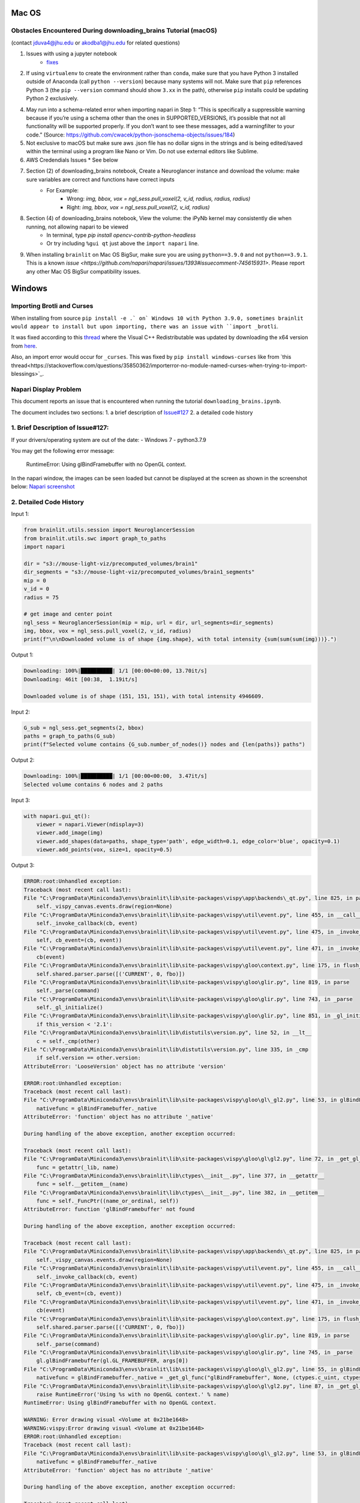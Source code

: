 Mac OS
^^^^^^

Obstacles Encountered During downloading_brains Tutorial (macOS)
~~~~~~~~~~~~~~~~~~~~~~~~~~~~~~~~~~~~~~~~~~~~~~~~~~~~~~~~~~~~~~~~
(contact jduva4@jhu.edu or akodba1@jhu.edu for related questions)

1. Issues with using a jupyter notebook
    * `fixes <https://jupyter-notebook.readthedocs.io/en/stable/troubleshooting.html>`_

2. If using ``virtualenv`` to create the environment rather than ``conda``, make sure that you have Python 3 installed outside of Anaconda (call ``python --version``) because many systems will not. Make sure that ``pip`` references Python 3 (the ``pip --version`` command should show ``3.xx`` in the path), otherwise ``pip`` installs could be updating Python 2 exclusively. 

4. May run into a schema-related error when importing napari in Step 1: “This is specifically a suppressible warning because if you’re using a schema other than the ones in SUPPORTED_VERSIONS, it’s possible that not all functionality will be supported properly. If you don’t want to see these messages, add a warningfilter to your code.” (Source: https://github.com/cwacek/python-jsonschema-objects/issues/184)

5. Not exclusive to macOS but make sure aws .json file has no dollar signs in the strings and is being edited/saved within the terminal using a program like Nano or Vim. Do not use external editors like Sublime.

6.  AWS Credendials Issues
    * See below

7. Section (2) of downloading_brains notebook, Create a Neuroglancer instance and download the volume: make sure variables are correct and functions have correct inputs
    * For Example:
        * Wrong: `img, bbox, vox = ngl_sess.pull_voxel(2, v_id, radius, radius, radius)`
        * Right:  `img, bbox, vox = ngl_sess.pull_voxel(2, v_id, radius)`
    
8. Section (4) of downloading_brains notebook, View the volume: the iPyNb kernel may consistently die when running, not allowing napari to be viewed
    * In terminal, type `pip install opencv-contrib-python-headless`
    * Or try including ``%gui qt`` just above the ``import napari`` line. 

9. When installing ``brainlit`` on Mac OS BigSur, make sure you are using ``python==3.9.0`` and not ``python==3.9.1``. This is a known `issue <https://github.com/napari/napari/issues/1393#issuecomment-745615931>`. Please report any other Mac OS BigSur compatibility issues.


Windows
^^^^^^^

Importing Brotli and Curses
~~~~~~~~~~~~~~~~~~~~~~~~~~~

When installing from source ``pip install -e .` on` Windows 10 with Python 3.9.0, sometimes brainlit would appear to install but upon importing, there was an issue with ``import _brotli``.

It was fixed according to this `thread <https://github.com/google/brotli/issues/782>`_ where the Visual C++ Redistributable was updated by downloading the x64 version from `here <https://learn.microsoft.com/en-GB/cpp/windows/latest-supported-vc-redist?view=msvc-170>`_.

Also, an import error would occur for ``_curses``. This was fixed by ``pip install windows-curses`` like from `this thread<https://stackoverflow.com/questions/35850362/importerror-no-module-named-curses-when-trying-to-import-blessings>`_.

Napari Display Problem
~~~~~~~~~~~~~~~~~~~~~~
This document reports an issue that is encountered when running the tutorial ``downloading_brains.ipynb``.

The document includes two sections:
1. a brief description of `Issue#127 <https://github.com/neurodata/brainlit/issues/127>`_
2. a detailed code history

1. Brief Description of Issue#127:
~~~~~~~~~~~~~~~~~~~~~~~~~~~~~~~~~~
If your drivers/operating system are out of the date:
- Windows 7
- python3.7.9

You may get the following error message:
   
    RuntimeError: Using glBindFramebuffer with no OpenGL context.
In the napari window, the images can be seen loaded but cannot be displayed at the screen as shown in the screenshot below:
`Napari screenshot <https://user-images.githubusercontent.com/66708974/92999637-92c60200-f4f0-11ea-8cad-116a93ae6969.png>`_

2. Detailed Code History
~~~~~~~~~~~~~~~~~~~~~~~~
Input 1:

.. code-block::

    from brainlit.utils.session import NeuroglancerSession
    from brainlit.utils.swc import graph_to_paths
    import napari

    dir = "s3://mouse-light-viz/precomputed_volumes/brain1"
    dir_segments = "s3://mouse-light-viz/precomputed_volumes/brain1_segments"
    mip = 0
    v_id = 0
    radius = 75

    # get image and center point
    ngl_sess = NeuroglancerSession(mip = mip, url = dir, url_segments=dir_segments)
    img, bbox, vox = ngl_sess.pull_voxel(2, v_id, radius)
    print(f"\n\nDownloaded volume is of shape {img.shape}, with total intensity {sum(sum(sum(img)))}.")

Output 1:

.. code-block::

    Downloading: 100%|██████████| 1/1 [00:00<00:00, 13.70it/s]
    Downloading: 46it [00:38,  1.19it/s]

    Downloaded volume is of shape (151, 151, 151), with total intensity 4946609.

Input 2:

.. code-block::

    G_sub = ngl_sess.get_segments(2, bbox)
    paths = graph_to_paths(G_sub)
    print(f"Selected volume contains {G_sub.number_of_nodes()} nodes and {len(paths)} paths")

Output 2:

.. code-block::

    Downloading: 100%|██████████| 1/1 [00:00<00:00,  3.47it/s]
    Selected volume contains 6 nodes and 2 paths

Input 3:

.. code-block::

    with napari.gui_qt():
        viewer = napari.Viewer(ndisplay=3)
        viewer.add_image(img)
        viewer.add_shapes(data=paths, shape_type='path', edge_width=0.1, edge_color='blue', opacity=0.1)
        viewer.add_points(vox, size=1, opacity=0.5)

Output 3:

.. code-block::

    ERROR:root:Unhandled exception:
    Traceback (most recent call last):
    File "C:\ProgramData\Miniconda3\envs\brainlit\lib\site-packages\vispy\app\backends\_qt.py", line 825, in paintGL
        self._vispy_canvas.events.draw(region=None)
    File "C:\ProgramData\Miniconda3\envs\brainlit\lib\site-packages\vispy\util\event.py", line 455, in __call__
        self._invoke_callback(cb, event)
    File "C:\ProgramData\Miniconda3\envs\brainlit\lib\site-packages\vispy\util\event.py", line 475, in _invoke_callback
        self, cb_event=(cb, event))
    File "C:\ProgramData\Miniconda3\envs\brainlit\lib\site-packages\vispy\util\event.py", line 471, in _invoke_callback
        cb(event)
    File "C:\ProgramData\Miniconda3\envs\brainlit\lib\site-packages\vispy\gloo\context.py", line 175, in flush_commands
        self.shared.parser.parse([('CURRENT', 0, fbo)])
    File "C:\ProgramData\Miniconda3\envs\brainlit\lib\site-packages\vispy\gloo\glir.py", line 819, in parse
        self._parse(command)
    File "C:\ProgramData\Miniconda3\envs\brainlit\lib\site-packages\vispy\gloo\glir.py", line 743, in _parse
        self._gl_initialize()
    File "C:\ProgramData\Miniconda3\envs\brainlit\lib\site-packages\vispy\gloo\glir.py", line 851, in _gl_initialize
        if this_version < '2.1':
    File "C:\ProgramData\Miniconda3\envs\brainlit\lib\distutils\version.py", line 52, in __lt__
        c = self._cmp(other)
    File "C:\ProgramData\Miniconda3\envs\brainlit\lib\distutils\version.py", line 335, in _cmp
        if self.version == other.version:
    AttributeError: 'LooseVersion' object has no attribute 'version'

    ERROR:root:Unhandled exception:
    Traceback (most recent call last):
    File "C:\ProgramData\Miniconda3\envs\brainlit\lib\site-packages\vispy\gloo\gl\_gl2.py", line 53, in glBindFramebuffer
        nativefunc = glBindFramebuffer._native
    AttributeError: 'function' object has no attribute '_native'

    During handling of the above exception, another exception occurred:

    Traceback (most recent call last):
    File "C:\ProgramData\Miniconda3\envs\brainlit\lib\site-packages\vispy\gloo\gl\gl2.py", line 72, in _get_gl_func
        func = getattr(_lib, name)
    File "C:\ProgramData\Miniconda3\envs\brainlit\lib\ctypes\__init__.py", line 377, in __getattr__
        func = self.__getitem__(name)
    File "C:\ProgramData\Miniconda3\envs\brainlit\lib\ctypes\__init__.py", line 382, in __getitem__
        func = self._FuncPtr((name_or_ordinal, self))
    AttributeError: function 'glBindFramebuffer' not found

    During handling of the above exception, another exception occurred:

    Traceback (most recent call last):
    File "C:\ProgramData\Miniconda3\envs\brainlit\lib\site-packages\vispy\app\backends\_qt.py", line 825, in paintGL
        self._vispy_canvas.events.draw(region=None)
    File "C:\ProgramData\Miniconda3\envs\brainlit\lib\site-packages\vispy\util\event.py", line 455, in __call__
        self._invoke_callback(cb, event)
    File "C:\ProgramData\Miniconda3\envs\brainlit\lib\site-packages\vispy\util\event.py", line 475, in _invoke_callback
        self, cb_event=(cb, event))
    File "C:\ProgramData\Miniconda3\envs\brainlit\lib\site-packages\vispy\util\event.py", line 471, in _invoke_callback
        cb(event)
    File "C:\ProgramData\Miniconda3\envs\brainlit\lib\site-packages\vispy\gloo\context.py", line 175, in flush_commands
        self.shared.parser.parse([('CURRENT', 0, fbo)])
    File "C:\ProgramData\Miniconda3\envs\brainlit\lib\site-packages\vispy\gloo\glir.py", line 819, in parse
        self._parse(command)
    File "C:\ProgramData\Miniconda3\envs\brainlit\lib\site-packages\vispy\gloo\glir.py", line 745, in _parse
        gl.glBindFramebuffer(gl.GL_FRAMEBUFFER, args[0])
    File "C:\ProgramData\Miniconda3\envs\brainlit\lib\site-packages\vispy\gloo\gl\_gl2.py", line 55, in glBindFramebuffer
        nativefunc = glBindFramebuffer._native = _get_gl_func("glBindFramebuffer", None, (ctypes.c_uint, ctypes.c_uint,))
    File "C:\ProgramData\Miniconda3\envs\brainlit\lib\site-packages\vispy\gloo\gl\gl2.py", line 87, in _get_gl_func
        raise RuntimeError('Using %s with no OpenGL context.' % name)
    RuntimeError: Using glBindFramebuffer with no OpenGL context.

    WARNING: Error drawing visual <Volume at 0x21be1648>
    WARNING:vispy:Error drawing visual <Volume at 0x21be1648>
    ERROR:root:Unhandled exception:
    Traceback (most recent call last):
    File "C:\ProgramData\Miniconda3\envs\brainlit\lib\site-packages\vispy\gloo\gl\_gl2.py", line 53, in glBindFramebuffer
        nativefunc = glBindFramebuffer._native
    AttributeError: 'function' object has no attribute '_native'

    During handling of the above exception, another exception occurred:

    Traceback (most recent call last):
    File "C:\ProgramData\Miniconda3\envs\brainlit\lib\site-packages\vispy\gloo\gl\gl2.py", line 72, in _get_gl_func
        func = getattr(_lib, name)
    File "C:\ProgramData\Miniconda3\envs\brainlit\lib\ctypes\__init__.py", line 377, in __getattr__
        func = self.__getitem__(name)
    File "C:\ProgramData\Miniconda3\envs\brainlit\lib\ctypes\__init__.py", line 382, in __getitem__
        func = self._FuncPtr((name_or_ordinal, self))
    AttributeError: function 'glBindFramebuffer' not found

    During handling of the above exception, another exception occurred:

    Traceback (most recent call last):
    File "C:\ProgramData\Miniconda3\envs\brainlit\lib\site-packages\vispy\app\backends\_qt.py", line 825, in paintGL
        self._vispy_canvas.events.draw(region=None)
    File "C:\ProgramData\Miniconda3\envs\brainlit\lib\site-packages\vispy\util\event.py", line 455, in __call__
        self._invoke_callback(cb, event)
    File "C:\ProgramData\Miniconda3\envs\brainlit\lib\site-packages\vispy\util\event.py", line 475, in _invoke_callback
        self, cb_event=(cb, event))
    File "C:\ProgramData\Miniconda3\envs\brainlit\lib\site-packages\vispy\util\event.py", line 471, in _invoke_callback
        cb(event)
    File "C:\ProgramData\Miniconda3\envs\brainlit\lib\site-packages\vispy\scene\canvas.py", line 217, in on_draw
        self._draw_scene()
    File "C:\ProgramData\Miniconda3\envs\brainlit\lib\site-packages\vispy\scene\canvas.py", line 266, in _draw_scene
        self.draw_visual(self.scene)
    File "C:\ProgramData\Miniconda3\envs\brainlit\lib\site-packages\vispy\scene\canvas.py", line 304, in draw_visual
        node.draw()
    File "C:\ProgramData\Miniconda3\envs\brainlit\lib\site-packages\vispy\scene\visuals.py", line 99, in draw
        self._visual_superclass.draw(self)
    File "C:\ProgramData\Miniconda3\envs\brainlit\lib\site-packages\vispy\visuals\visual.py", line 443, in draw
        self._vshare.index_buffer)
    File "C:\ProgramData\Miniconda3\envs\brainlit\lib\site-packages\vispy\visuals\shaders\program.py", line 101, in draw
        Program.draw(self, *args, **kwargs)
    File "C:\ProgramData\Miniconda3\envs\brainlit\lib\site-packages\vispy\gloo\program.py", line 533, in draw
        canvas.context.flush_commands()
    File "C:\ProgramData\Miniconda3\envs\brainlit\lib\site-packages\vispy\gloo\context.py", line 175, in flush_commands
        self.shared.parser.parse([('CURRENT', 0, fbo)])
    File "C:\ProgramData\Miniconda3\envs\brainlit\lib\site-packages\vispy\gloo\glir.py", line 819, in parse
        self._parse(command)
    File "C:\ProgramData\Miniconda3\envs\brainlit\lib\site-packages\vispy\gloo\glir.py", line 745, in _parse
        gl.glBindFramebuffer(gl.GL_FRAMEBUFFER, args[0])
    File "C:\ProgramData\Miniconda3\envs\brainlit\lib\site-packages\vispy\gloo\gl\_gl2.py", line 55, in glBindFramebuffer
        nativefunc = glBindFramebuffer._native = _get_gl_func("glBindFramebuffer", None, (ctypes.c_uint, ctypes.c_uint,))
    File "C:\ProgramData\Miniconda3\envs\brainlit\lib\site-packages\vispy\gloo\gl\gl2.py", line 87, in _get_gl_func
        raise RuntimeError('Using %s with no OpenGL context.' % name)
    RuntimeError: Using glBindFramebuffer with no OpenGL context.

    WARNING: Error drawing visual <Volume at 0x21be1648>
    WARNING:vispy:Error drawing visual <Volume at 0x21be1648>
    ERROR:root:Unhandled exception:
    Traceback (most recent call last):
    File "C:\ProgramData\Miniconda3\envs\brainlit\lib\site-packages\vispy\gloo\gl\_gl2.py", line 53, in glBindFramebuffer
        nativefunc = glBindFramebuffer._native
    AttributeError: 'function' object has no attribute '_native'

    During handling of the above exception, another exception occurred:

    Traceback (most recent call last):
    File "C:\ProgramData\Miniconda3\envs\brainlit\lib\site-packages\vispy\gloo\gl\gl2.py", line 72, in _get_gl_func
        func = getattr(_lib, name)
    File "C:\ProgramData\Miniconda3\envs\brainlit\lib\ctypes\__init__.py", line 377, in __getattr__
        func = self.__getitem__(name)
    File "C:\ProgramData\Miniconda3\envs\brainlit\lib\ctypes\__init__.py", line 382, in __getitem__
        func = self._FuncPtr((name_or_ordinal, self))
    AttributeError: function 'glBindFramebuffer' not found

    During handling of the above exception, another exception occurred:

    Traceback (most recent call last):
    File "C:\ProgramData\Miniconda3\envs\brainlit\lib\site-packages\vispy\app\backends\_qt.py", line 825, in paintGL
        self._vispy_canvas.events.draw(region=None)
    File "C:\ProgramData\Miniconda3\envs\brainlit\lib\site-packages\vispy\util\event.py", line 455, in __call__
        self._invoke_callback(cb, event)
    File "C:\ProgramData\Miniconda3\envs\brainlit\lib\site-packages\vispy\util\event.py", line 475, in _invoke_callback
        self, cb_event=(cb, event))
    File "C:\ProgramData\Miniconda3\envs\brainlit\lib\site-packages\vispy\util\event.py", line 471, in _invoke_callback
        cb(event)
    File "C:\ProgramData\Miniconda3\envs\brainlit\lib\site-packages\vispy\scene\canvas.py", line 217, in on_draw
        self._draw_scene()
    File "C:\ProgramData\Miniconda3\envs\brainlit\lib\site-packages\vispy\scene\canvas.py", line 266, in _draw_scene
        self.draw_visual(self.scene)
    File "C:\ProgramData\Miniconda3\envs\brainlit\lib\site-packages\vispy\scene\canvas.py", line 304, in draw_visual
        node.draw()
    File "C:\ProgramData\Miniconda3\envs\brainlit\lib\site-packages\vispy\scene\visuals.py", line 99, in draw
        self._visual_superclass.draw(self)
    File "C:\ProgramData\Miniconda3\envs\brainlit\lib\site-packages\vispy\visuals\visual.py", line 443, in draw
        self._vshare.index_buffer)
    File "C:\ProgramData\Miniconda3\envs\brainlit\lib\site-packages\vispy\visuals\shaders\program.py", line 101, in draw
        Program.draw(self, *args, **kwargs)
    File "C:\ProgramData\Miniconda3\envs\brainlit\lib\site-packages\vispy\gloo\program.py", line 533, in draw
        canvas.context.flush_commands()
    File "C:\ProgramData\Miniconda3\envs\brainlit\lib\site-packages\vispy\gloo\context.py", line 175, in flush_commands
        self.shared.parser.parse([('CURRENT', 0, fbo)])
    File "C:\ProgramData\Miniconda3\envs\brainlit\lib\site-packages\vispy\gloo\glir.py", line 819, in parse
        self._parse(command)
    File "C:\ProgramData\Miniconda3\envs\brainlit\lib\site-packages\vispy\gloo\glir.py", line 745, in _parse
        gl.glBindFramebuffer(gl.GL_FRAMEBUFFER, args[0])
    File "C:\ProgramData\Miniconda3\envs\brainlit\lib\site-packages\vispy\gloo\gl\_gl2.py", line 55, in glBindFramebuffer
        nativefunc = glBindFramebuffer._native = _get_gl_func("glBindFramebuffer", None, (ctypes.c_uint, ctypes.c_uint,))
    File "C:\ProgramData\Miniconda3\envs\brainlit\lib\site-packages\vispy\gloo\gl\gl2.py", line 87, in _get_gl_func
        raise RuntimeError('Using %s with no OpenGL context.' % name)
    RuntimeError: Using glBindFramebuffer with no OpenGL context.

    WARNING: Error drawing visual <Volume at 0x21be1648>
    WARNING:vispy:Error drawing visual <Volume at 0x21be1648>
    ERROR:root:Unhandled exception:
    Traceback (most recent call last):
    File "C:\ProgramData\Miniconda3\envs\brainlit\lib\site-packages\vispy\gloo\gl\_gl2.py", line 53, in glBindFramebuffer
        nativefunc = glBindFramebuffer._native
    AttributeError: 'function' object has no attribute '_native'

    During handling of the above exception, another exception occurred:

    Traceback (most recent call last):
    File "C:\ProgramData\Miniconda3\envs\brainlit\lib\site-packages\vispy\gloo\gl\gl2.py", line 72, in _get_gl_func
        func = getattr(_lib, name)
    File "C:\ProgramData\Miniconda3\envs\brainlit\lib\ctypes\__init__.py", line 377, in __getattr__
        func = self.__getitem__(name)
    File "C:\ProgramData\Miniconda3\envs\brainlit\lib\ctypes\__init__.py", line 382, in __getitem__
        func = self._FuncPtr((name_or_ordinal, self))
    AttributeError: function 'glBindFramebuffer' not found

    During handling of the above exception, another exception occurred:

    Traceback (most recent call last):
    File "C:\ProgramData\Miniconda3\envs\brainlit\lib\site-packages\vispy\app\backends\_qt.py", line 825, in paintGL
        self._vispy_canvas.events.draw(region=None)
    File "C:\ProgramData\Miniconda3\envs\brainlit\lib\site-packages\vispy\util\event.py", line 455, in __call__
        self._invoke_callback(cb, event)
    File "C:\ProgramData\Miniconda3\envs\brainlit\lib\site-packages\vispy\util\event.py", line 475, in _invoke_callback
        self, cb_event=(cb, event))
    File "C:\ProgramData\Miniconda3\envs\brainlit\lib\site-packages\vispy\util\event.py", line 471, in _invoke_callback
        cb(event)
    File "C:\ProgramData\Miniconda3\envs\brainlit\lib\site-packages\vispy\scene\canvas.py", line 217, in on_draw
        self._draw_scene()
    File "C:\ProgramData\Miniconda3\envs\brainlit\lib\site-packages\vispy\scene\canvas.py", line 266, in _draw_scene
        self.draw_visual(self.scene)
    File "C:\ProgramData\Miniconda3\envs\brainlit\lib\site-packages\vispy\scene\canvas.py", line 304, in draw_visual
        node.draw()
    File "C:\ProgramData\Miniconda3\envs\brainlit\lib\site-packages\vispy\scene\visuals.py", line 99, in draw
        self._visual_superclass.draw(self)
    File "C:\ProgramData\Miniconda3\envs\brainlit\lib\site-packages\vispy\visuals\visual.py", line 443, in draw
        self._vshare.index_buffer)
    File "C:\ProgramData\Miniconda3\envs\brainlit\lib\site-packages\vispy\visuals\shaders\program.py", line 101, in draw
        Program.draw(self, *args, **kwargs)
    File "C:\ProgramData\Miniconda3\envs\brainlit\lib\site-packages\vispy\gloo\program.py", line 533, in draw
        canvas.context.flush_commands()
    File "C:\ProgramData\Miniconda3\envs\brainlit\lib\site-packages\vispy\gloo\context.py", line 175, in flush_commands
        self.shared.parser.parse([('CURRENT', 0, fbo)])
    File "C:\ProgramData\Miniconda3\envs\brainlit\lib\site-packages\vispy\gloo\glir.py", line 819, in parse
        self._parse(command)
    File "C:\ProgramData\Miniconda3\envs\brainlit\lib\site-packages\vispy\gloo\glir.py", line 745, in _parse
        gl.glBindFramebuffer(gl.GL_FRAMEBUFFER, args[0])
    File "C:\ProgramData\Miniconda3\envs\brainlit\lib\site-packages\vispy\gloo\gl\_gl2.py", line 55, in glBindFramebuffer
        nativefunc = glBindFramebuffer._native = _get_gl_func("glBindFramebuffer", None, (ctypes.c_uint, ctypes.c_uint,))
    File "C:\ProgramData\Miniconda3\envs\brainlit\lib\site-packages\vispy\gloo\gl\gl2.py", line 87, in _get_gl_func
        raise RuntimeError('Using %s with no OpenGL context.' % name)
    RuntimeError: Using glBindFramebuffer with no OpenGL context.

    WARNING: Error drawing visual <Volume at 0x21be1648>
    WARNING:vispy:Error drawing visual <Volume at 0x21be1648>
    ERROR:root:Unhandled exception:
    Traceback (most recent call last):
    File "C:\ProgramData\Miniconda3\envs\brainlit\lib\site-packages\vispy\gloo\gl\_gl2.py", line 53, in glBindFramebuffer
        nativefunc = glBindFramebuffer._native
    AttributeError: 'function' object has no attribute '_native'

    During handling of the above exception, another exception occurred:

    Traceback (most recent call last):
    File "C:\ProgramData\Miniconda3\envs\brainlit\lib\site-packages\vispy\gloo\gl\gl2.py", line 72, in _get_gl_func
        func = getattr(_lib, name)
    File "C:\ProgramData\Miniconda3\envs\brainlit\lib\ctypes\__init__.py", line 377, in __getattr__
        func = self.__getitem__(name)
    File "C:\ProgramData\Miniconda3\envs\brainlit\lib\ctypes\__init__.py", line 382, in __getitem__
        func = self._FuncPtr((name_or_ordinal, self))
    AttributeError: function 'glBindFramebuffer' not found

    During handling of the above exception, another exception occurred:

    Traceback (most recent call last):
    File "C:\ProgramData\Miniconda3\envs\brainlit\lib\site-packages\vispy\app\backends\_qt.py", line 825, in paintGL
        self._vispy_canvas.events.draw(region=None)
    File "C:\ProgramData\Miniconda3\envs\brainlit\lib\site-packages\vispy\util\event.py", line 455, in __call__
        self._invoke_callback(cb, event)
    File "C:\ProgramData\Miniconda3\envs\brainlit\lib\site-packages\vispy\util\event.py", line 475, in _invoke_callback
        self, cb_event=(cb, event))
    File "C:\ProgramData\Miniconda3\envs\brainlit\lib\site-packages\vispy\util\event.py", line 471, in _invoke_callback
        cb(event)
    File "C:\ProgramData\Miniconda3\envs\brainlit\lib\site-packages\vispy\scene\canvas.py", line 217, in on_draw
        self._draw_scene()
    File "C:\ProgramData\Miniconda3\envs\brainlit\lib\site-packages\vispy\scene\canvas.py", line 266, in _draw_scene
        self.draw_visual(self.scene)
    File "C:\ProgramData\Miniconda3\envs\brainlit\lib\site-packages\vispy\scene\canvas.py", line 304, in draw_visual
        node.draw()
    File "C:\ProgramData\Miniconda3\envs\brainlit\lib\site-packages\vispy\scene\visuals.py", line 99, in draw
        self._visual_superclass.draw(self)
    File "C:\ProgramData\Miniconda3\envs\brainlit\lib\site-packages\vispy\visuals\visual.py", line 443, in draw
        self._vshare.index_buffer)
    File "C:\ProgramData\Miniconda3\envs\brainlit\lib\site-packages\vispy\visuals\shaders\program.py", line 101, in draw
        Program.draw(self, *args, **kwargs)
    File "C:\ProgramData\Miniconda3\envs\brainlit\lib\site-packages\vispy\gloo\program.py", line 533, in draw
        canvas.context.flush_commands()
    File "C:\ProgramData\Miniconda3\envs\brainlit\lib\site-packages\vispy\gloo\context.py", line 175, in flush_commands
        self.shared.parser.parse([('CURRENT', 0, fbo)])
    File "C:\ProgramData\Miniconda3\envs\brainlit\lib\site-packages\vispy\gloo\glir.py", line 819, in parse
        self._parse(command)
    File "C:\ProgramData\Miniconda3\envs\brainlit\lib\site-packages\vispy\gloo\glir.py", line 745, in _parse
        gl.glBindFramebuffer(gl.GL_FRAMEBUFFER, args[0])
    File "C:\ProgramData\Miniconda3\envs\brainlit\lib\site-packages\vispy\gloo\gl\_gl2.py", line 55, in glBindFramebuffer
        nativefunc = glBindFramebuffer._native = _get_gl_func("glBindFramebuffer", None, (ctypes.c_uint, ctypes.c_uint,))
    File "C:\ProgramData\Miniconda3\envs\brainlit\lib\site-packages\vispy\gloo\gl\gl2.py", line 87, in _get_gl_func
        raise RuntimeError('Using %s with no OpenGL context.' % name)
    RuntimeError: Using glBindFramebuffer with no OpenGL context.

WSL 2
^^^^^

WSL2 Installation Instructions
~~~~~~~~~~~~~~~~~~~~~~~~~~~~~~

For Windows 10 users that prefer Linux functionality without the speed sacrifice of a Virtual Machine, Brainlit can be installed and run on WSL2.
WSL2 is a fully functional Linux kernel that can run ELF64 binaries on a Windows Host.
- OS Specifications: Version 1903, Build 18362 or higher
- `Installation Instructions <https://docs.microsoft.com/en-us/windows/wsl/install-win10>`_
- Any Linux distribution can be installed. Ubuntu16.04.3 was used for this tutorial.

Install python required libraries and build tools. 
~~~~~~~~~~~~~~~~~~~~~~~~~~~~~~~~~~~~~~~~~~~~~~~~~~

Run the below commands to configure the WSL2 environment. See `here <https://stackoverflow.com/questions/8097161/how-would-i-build-python-myself-from-source-code-on-ubuntu/31492697>`_ for more information. 


.. code-block::

    $ sudo apt update && sudo apt install -y build-essential git libexpat1-dev libssl-dev zlib1g-dev
    $ libncurses5-dev libbz2-dev liblzma-dev
    $ libsqlite3-dev libffi-dev tcl-dev linux-headers-generic libgdbm-dev
    $ libreadline-dev tk tk-dev


Install a python version management tool, and create/activate a virtual environment
~~~~~~~~~~~~~~~~~~~~~~~~~~~~~~~~~~~~~~~~~~~~~~~~~~~~~~~~~~~~~~~~~~~~~~~~~~~~~~~~~~~

- `Pyenv WSL2 Install <https://gist.github.com/monkut/35c2ef098b871144b49f3f9979032cee>`_ (easiest for WSL2)
- `Anaconda WSL2 Install <https://gist.github.com/kauffmanes/5e74916617f9993bc3479f401dfec7da>`_

Install brainlit
~~~~~~~~~~~~~~~~

- See `installation section <https://github.com/NeuroDataDesign/brainlit/blob/wsl2-tutorial/README.md#installation>`_ of README.md

Create and save AWS Secrets file
~~~~~~~~~~~~~~~~~~~~~~~~~~~~~~~~

- See AWS Secrets file section below


Configure jupyter notebook
~~~~~~~~~~~~~~~~~~~~~~~~~~

Install jupyter notebook: ``$ python -m pip install jupyter notebook`` and add the following line to your ``~/.bashrc`` script: 


.. code-block::

    export DISPLAY=`grep -oP "(?<=nameserver ).+" /etc/resolv.conf`:0.0 

To launch jupyter notebook, you need to type ``$ jupyter notebook --allow-root``, not just ``$ jupyter notebook``
Then copy and paste one of the URLs outputted into your web browser.  
If your browser is unable to connect, try unblocking the default jupyter port via this command: ``$ sudo ufw allow 8888 ``

Configure X11 Port Forwarding
~~~~~~~~~~~~~~~~~~~~~~~~~~~~~

- Install `VcXsrv Windows X Server <https://sourceforge.net/projects/vcxsrv/>`_ on your Windows host machine
- Let VcXsrv through your Public & Private windows firewall. (Control Panel -> System and Security -> Windows Defender Firewall -> Allowed Apps -> Change Settings)
- Run XLaunch on your Windows Host Machine with default settings AND select the "Disable Access Control" option
- To confim X11 Port Forwarding is configured, run ``xclock`` on the subsystem.  This should launch on your windows machine. 

Exceptions
~~~~~~~~~~

- The Napari viewer cannot be fully launched (only launches a black screen), because `OpenGL versions>1.5 are not currently supported by WSL2 <https://discourse.ubuntu.com/t/opengl-on-ubuntu-on-wsl-2-timeline/17599>`_.  This should be resolved in upcoming WSL2 updates.



AWS Credentials Issues
^^^^^^^^^^^^^^^^^^^^^^
 
:warning: **SECURITY DISCLAIMER** :warning:

Do **NOT** push any official AWS credentials to any repository. These posts are a good reference to get a sense of what pushing AWS credentials implies:

1. *I Published My AWS Secret Key to GitHub* by Danny Guo `here <https://www.dannyguo.com/blog/i-published-my-aws-secret-key-to-github/>`_
2. *Exposing your AWS access keys on Github can be extremely costly. A personal experience.* by Guru `here <https://medium.com/@nagguru/exposing-your-aws-access-keys-on-github-can-be-extremely-costly-a-personal-experience-960be7aad039>`_
3. *Dev put AWS keys on Github. Then BAD THINGS happened* by Darren Pauli `here <https://www.theregister.com/2015/01/06/dev_blunder_shows_github_crawling_with_keyslurping_bots/>`_


Brainlit can access data volumes stored in `AWS S3 <https://aws.amazon.com/free/storage/s3/?trk=ps_a134p000006BgagAAC&trkCampaign=acq_paid_search_brand&sc_channel=ps&sc_campaign=acquisition_US&sc_publisher=google&sc_category=storage&sc_country=US&sc_geo=NAMER&sc_outcome=acq&sc_detail=aws%20s3&sc_content=S3_e&sc_segment=432339156183&sc_medium=ACQ-P|PS-GO|Brand|Desktop|SU|Storage|Product|US|EN|Text&s_kwcid=AL!4422!3!432339156183!e!!g!!aws%20s3&ef_id=CjwKCAjwkoz7BRBPEiwAeKw3q7yLVNTPLORSa7QUsB5aGT0wAKrnrlnkwNPex8vdqYMVBPqgjlZV2RoCIdgQAvD_BwE:G:s&s_kwcid=AL!4422!3!432339156183!e!!g!!aws%20s3>`_ through the `CloudVolume <https://github.com/seung-lab/cloud-volume>`_ package. As specified in the `docs <https://github.com/seung-lab/cloud-volume#credentials>`_, AWS credentials have to be stored in a file called ``aws-secret.json`` inside the ``~.cloudvolume/secrets/`` folder.

Prerequisites to successfully troubleshoot errors related to AWS credentials:

- The data volume is hosted on S3 (i.e. the link looks like ``s3://your-bucket-name/some-path/some-folder``).
- Familiarity with `IAM Roles <https://docs.aws.amazon.com/IAM/latest/UserGuide/id_roles.html>`_ and `how to create them <https://docs.aws.amazon.com/IAM/latest/UserGuide/id_roles_create.html>`_.
- An ``AWS_ACCESS_KEY_ID`` and an ``AWS_SECRET_ACCESS_KEY`` with adequate permissions, provided by an AWS account administrator. Brainlit does not require the IAM user associated with the credentials to have access to the AWS console (i.e. it can be a service account).

Here is a collection of known issues, along with their troubleshoot guide:

Missing ``AWS_ACCESS_KEY_ID``
~~~~~~~~~~~~~~~~~~~~~~~~~~~~~

Error message:

.. code-block::

    python
    ~/opt/miniconda3/envs/brainlit/lib/python3.8/site-packages/cloudvolume/connectionpools.py in _create_connection(self)
        99       return boto3.client(
        100         's3',
    --> 101         aws_access_key_id=self.credentials['AWS_ACCESS_KEY_ID'],
        102         aws_secret_access_key=self.credentials['AWS_SECRET_ACCESS_KEY'],
        103         region_name='us-east-1',

    KeyError: 'AWS_ACCESS_KEY_ID'


This error is thrown when the `credentials` object has an empty ``AWS_ACCESS_KEY_ID` entry. This probably indicates that ``aws-secret.json``  is not stored in the right folder and it cannot be found by CloudVolume. Make sure your credential file is named correctly and stored in ``~.cloudvolume/secrets/``. If you are a Windows user, the output of this Python snippet is the expansion of ``~`` for your system:

.. code-block::

    python
    import os
    HOME = os.path.expanduser('~')
    print(HOME)


example output:

.. code-block::

    bash
    Python 3.8.3 (v3.8.3:6f8c8320e9)
    >>> import os
    >>> HOME = os.path.expanduser('~')
    >>> print(HOME)
    C:\Users\user


Empty ``AKID`` (Access Key ID)
~~~~~~~~~~~~~~~~~~~~~~~~~~~~~~

Error message:

.. code-block::

    python
    /Library/Frameworks/Python.framework/Versions/3.8/lib/python3.8/site-packages/botocore/client.py in _make_api_call(self, operation_name, api_params)
        654             error_code = parsed_response.get("Error", {}).get("Code")
        655             error_class = self.exceptions.from_code(error_code)
    --> 656             raise error_class(parsed_response, operation_name)
        657         else:
        658             return parsed_response
    ClientError: An error occurred (AuthorizationHeaderMalformed) when calling the GetObject operation: The authorization header is malformed; a non-empty Access Key (AKID) must be provided in the credential.


This error is thrown when your ``aws-secret.json`` file is stored and loaded correctly, and it looks like this:

.. code-block::

    json
    {
    "AWS_ACCESS_KEY_ID": "",
    "AWS_SECRET_ACCESS_KEY": ""
    }


Even though the bucket itself may be public, `boto3 <https://boto3.amazonaws.com/v1/documentation/api/latest/index.html>`_ requires some non-empty AWS credentials to instantiante the S3 API client.

Access denied
~~~~~~~~~~~~~

.. code-block::

    python
    /Library/Frameworks/Python.framework/Versions/3.8/lib/python3.8/site-packages/botocore/client.py in _make_api_call(self, operation_name, api_params)
        654             error_code = parsed_response.get("Error", {}).get("Code")
        655             error_class = self.exceptions.from_code(error_code)
    --> 656             raise error_class(parsed_response, operation_name)
        657         else:
        658             return parsed_response
    ClientError: An error occurred (AccessDenied) when calling the GetObject operation: Access Denied


This error is thrown when:

1. The AWS credentials are stored and loaded correctly but are not allowed to access the data volume. A check with an AWS account administrator is required.

2. There is a typo in your credentials. The content of ``aws-secret.json`` should look like this:


.. code-block::

    json
    {
    "AWS_ACCESS_KEY_ID": "$YOUR_AWS_ACCESS_KEY_ID",
    "AWS_SECRET_ACCESS_KEY": "$AWS_SECRET_ACCESS_KEY"
    }


where the ``$`` are placeholder characters and should be replaced along with the rest of the string with the official AWS credentials.
